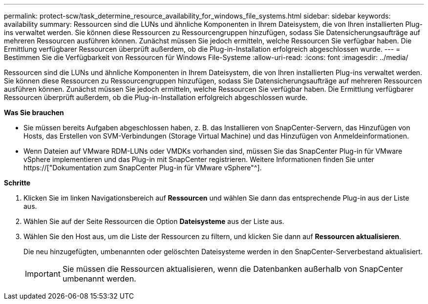 ---
permalink: protect-scw/task_determine_resource_availability_for_windows_file_systems.html 
sidebar: sidebar 
keywords: availability 
summary: Ressourcen sind die LUNs und ähnliche Komponenten in Ihrem Dateisystem, die von Ihren installierten Plug-ins verwaltet werden. Sie können diese Ressourcen zu Ressourcengruppen hinzufügen, sodass Sie Datensicherungsaufträge auf mehreren Ressourcen ausführen können. Zunächst müssen Sie jedoch ermitteln, welche Ressourcen Sie verfügbar haben. Die Ermittlung verfügbarer Ressourcen überprüft außerdem, ob die Plug-in-Installation erfolgreich abgeschlossen wurde. 
---
= Bestimmen Sie die Verfügbarkeit von Ressourcen für Windows File-Systeme
:allow-uri-read: 
:icons: font
:imagesdir: ../media/


[role="lead"]
Ressourcen sind die LUNs und ähnliche Komponenten in Ihrem Dateisystem, die von Ihren installierten Plug-ins verwaltet werden. Sie können diese Ressourcen zu Ressourcengruppen hinzufügen, sodass Sie Datensicherungsaufträge auf mehreren Ressourcen ausführen können. Zunächst müssen Sie jedoch ermitteln, welche Ressourcen Sie verfügbar haben. Die Ermittlung verfügbarer Ressourcen überprüft außerdem, ob die Plug-in-Installation erfolgreich abgeschlossen wurde.

*Was Sie brauchen*

* Sie müssen bereits Aufgaben abgeschlossen haben, z. B. das Installieren von SnapCenter-Servern, das Hinzufügen von Hosts, das Erstellen von SVM-Verbindungen (Storage Virtual Machine) und das Hinzufügen von Anmeldeinformationen.
* Wenn Dateien auf VMware RDM-LUNs oder VMDKs vorhanden sind, müssen Sie das SnapCenter Plug-in für VMware vSphere implementieren und das Plug-in mit SnapCenter registrieren. Weitere Informationen finden Sie unter https://["Dokumentation zum SnapCenter Plug-in für VMware vSphere"^].


*Schritte*

. Klicken Sie im linken Navigationsbereich auf *Ressourcen* und wählen Sie dann das entsprechende Plug-in aus der Liste aus.
. Wählen Sie auf der Seite Ressourcen die Option *Dateisysteme* aus der Liste aus.
. Wählen Sie den Host aus, um die Liste der Ressourcen zu filtern, und klicken Sie dann auf *Ressourcen aktualisieren*.
+
Die neu hinzugefügten, umbenannten oder gelöschten Dateisysteme werden in den SnapCenter-Serverbestand aktualisiert.

+

IMPORTANT: Sie müssen die Ressourcen aktualisieren, wenn die Datenbanken außerhalb von SnapCenter umbenannt werden.


